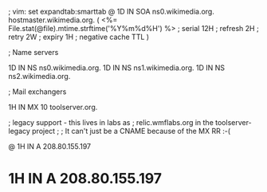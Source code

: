 ; vim: set expandtab:smarttab
@           1D  IN SOA  ns0.wikimedia.org.  hostmaster.wikimedia.org.   (
                    <%= File.stat(@file).mtime.strftime('%Y%m%d%H') %>        ; serial
                    12H     ; refresh
                    2H      ; retry
                    2W      ; expiry
                    1H      ; negative cache TTL
                    )

; Name servers

            1D  IN NS   ns0.wikimedia.org.
            1D  IN NS   ns1.wikimedia.org.
            1D  IN NS   ns2.wikimedia.org.

; Mail exchangers

            1H  IN MX   10 toolserver.org.

; legacy support - this lives in labs as
; relic.wmflabs.org in the toolserver-legacy project
;
; It can't just be a CNAME because of the MX RR :-(

@           1H  IN A    208.80.155.197
*           1H  IN A    208.80.155.197


